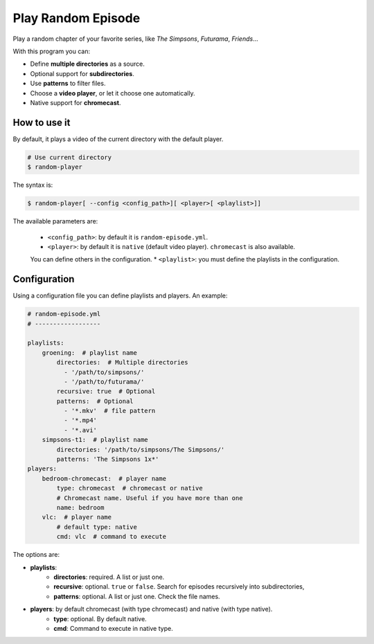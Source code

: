 
Play Random Episode
###################
Play a random chapter of your favorite series, like *The Simpsons*, *Futurama*, *Friends*...

With this program you can:

- Define **multiple directories** as a source.
- Optional support for **subdirectories**.
- Use **patterns** to filter files.
- Choose a **video player**, or let it choose one automatically.
- Native support for **chromecast**.

How to use it
=============

By default, it plays a video of the current directory with the default player.

.. code-block:: bash

    # Use current directory
    $ random-player

The syntax is:

.. code-block:: bash

    $ random-player[ --config <config_path>][ <player>[ <playlist>]]


The available parameters are:

    * ``<config_path>``: by default it is ``random-episode.yml``.
    * ``<player>``: by default it is ``native`` (default video player). ``chromecast`` is also available.
    You can define others in the configuration.
    * ``<playlist>``: you must define the playlists in the configuration.


Configuration
=============
Using a configuration file you can define playlists and players. An example:

.. code-block:: yaml

    # random-episode.yml
    # ------------------

    playlists:
        groening:  # playlist name
            directories:  # Multiple directories
              - '/path/to/simpsons/'
              - '/path/to/futurama/'
            recursive: true  # Optional
            patterns:  # Optional
              - '*.mkv'  # file pattern
              - '*.mp4'
              - '*.avi'
        simpsons-t1:  # playlist name
            directories: '/path/to/simpsons/The Simpsons/'
            patterns: 'The Simpsons 1x*'
    players:
        bedroom-chromecast:  # player name
            type: chromecast  # chromecast or native
            # Chromecast name. Useful if you have more than one
            name: bedroom
        vlc:  # player name
            # default type: native
            cmd: vlc  # command to execute


The options are:

* **playlists**:
    * **directories**: required. A list or just one.
    * **recursive**: optional. ``true`` or ``false``. Search for episodes recursively into subdirectories,
    * **patterns**: optional. A list or just one. Check the file names.
* **players**: by default chromecast (with type chromecast) and native (with type native).
    * **type**: optional. By default native.
    * **cmd**: Command to execute in native type.
